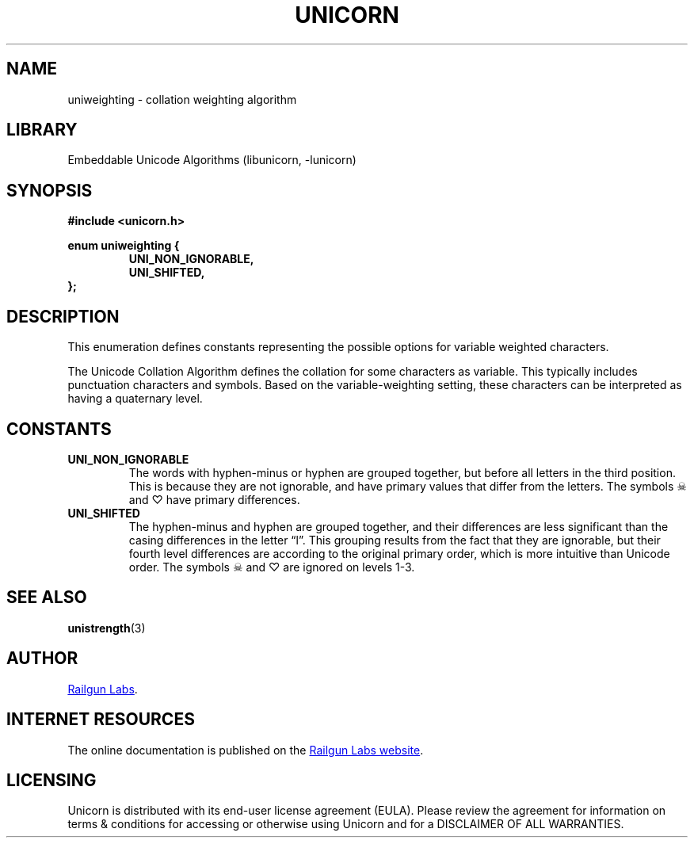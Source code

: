 .TH "UNICORN" "3" "Feb 18th 2025" "Unicorn 1.0.5"
.SH NAME
uniweighting \- collation weighting algorithm
.SH LIBRARY
Embeddable Unicode Algorithms (libunicorn, -lunicorn)
.SH SYNOPSIS
.nf
.B #include <unicorn.h>
.PP
.B enum uniweighting {
.RS
.B UNI_NON_IGNORABLE,
.B UNI_SHIFTED,
.RE
.B };
.fi
.SH DESCRIPTION
This enumeration defines constants representing the possible options for variable weighted characters.
.PP
The Unicode Collation Algorithm defines the collation for some characters as variable.
This typically includes punctuation characters and symbols.
Based on the variable-weighting setting, these characters can be interpreted as having a quaternary level.
.SH CONSTANTS
.TP
.BR UNI_NON_IGNORABLE
The words with hyphen-minus or hyphen are grouped together, but before all letters in the third position.
This is because they are not ignorable, and have primary values that differ from the letters.
The symbols ☠ and ♡ have primary differences.
.TP
.BR UNI_SHIFTED
The hyphen-minus and hyphen are grouped together, and their differences are less significant than the casing differences in the letter “l”.
This grouping results from the fact that they are ignorable, but their fourth level differences are according to the original primary order, which is more intuitive than Unicode order.
The symbols ☠ and ♡ are ignored on levels 1-3.
.SH SEE ALSO
.BR unistrength (3)
.SH AUTHOR
.UR https://railgunlabs.com
Railgun Labs
.UE .
.SH INTERNET RESOURCES
The online documentation is published on the
.UR https://railgunlabs.com/unicorn
Railgun Labs website
.UE .
.SH LICENSING
Unicorn is distributed with its end-user license agreement (EULA).
Please review the agreement for information on terms & conditions for accessing or otherwise using Unicorn and for a DISCLAIMER OF ALL WARRANTIES.
